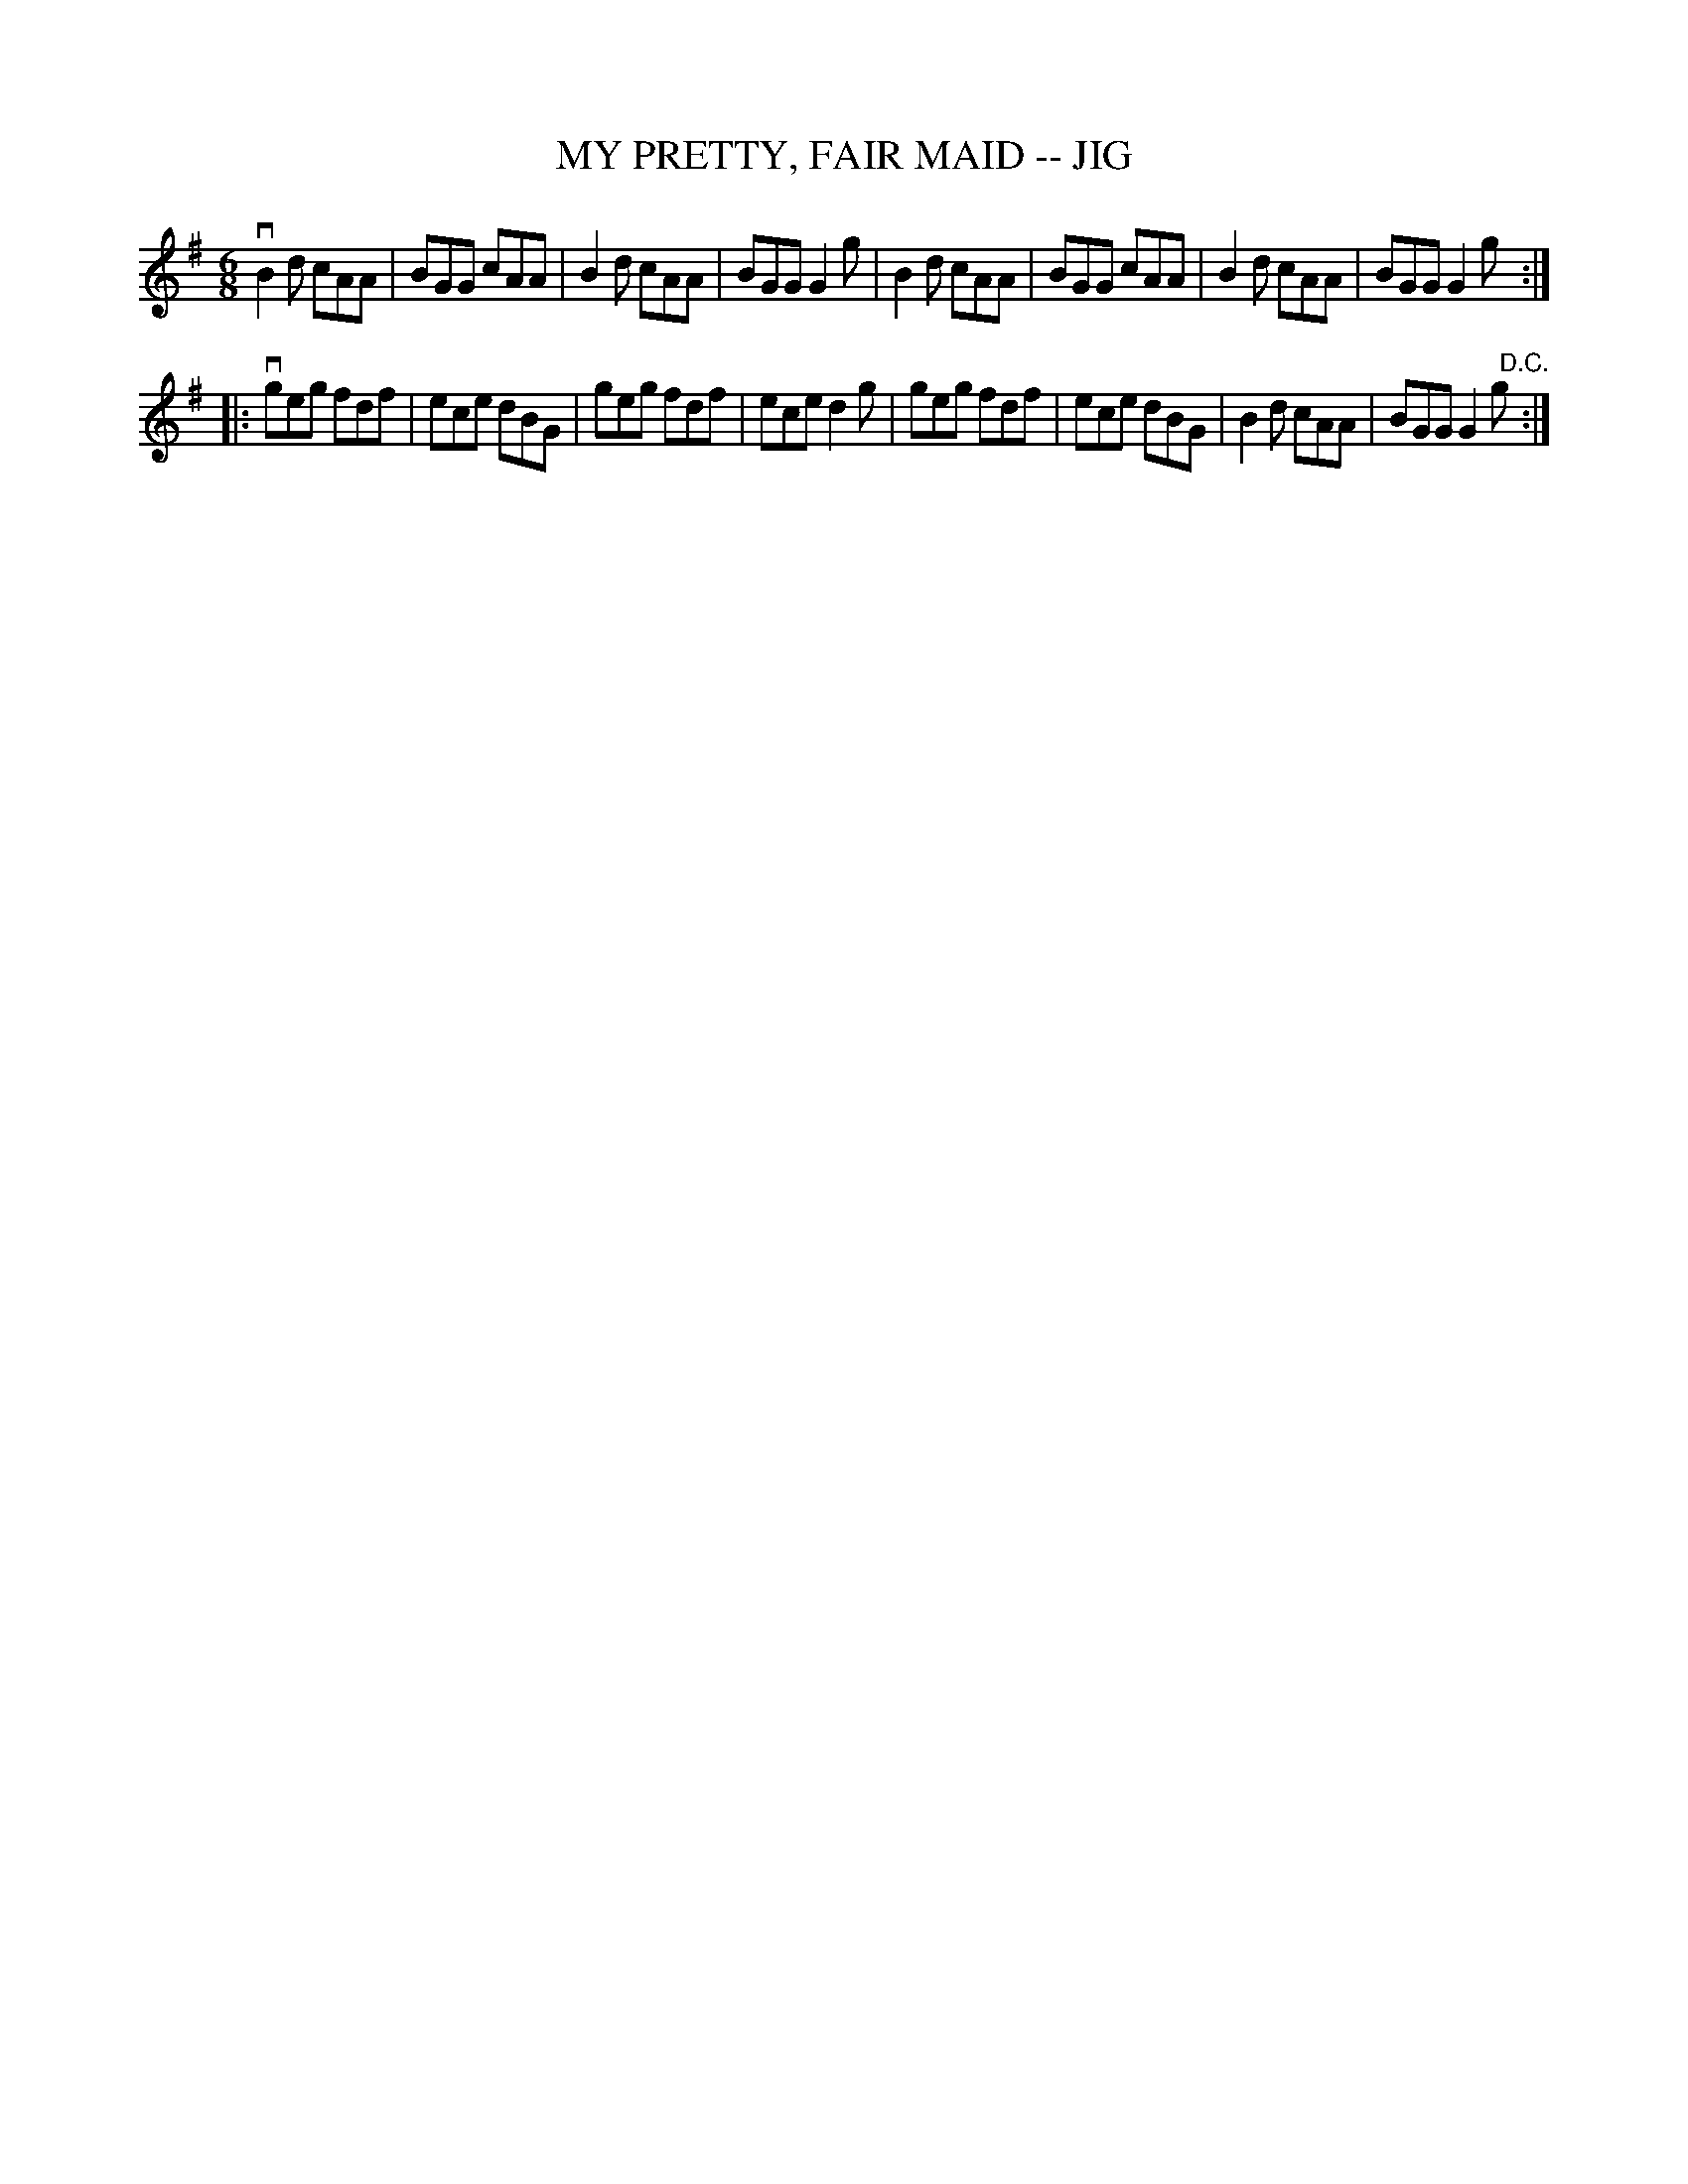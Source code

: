 X: 1
T: MY PRETTY, FAIR MAID -- JIG
B: Ryan's Mammoth Collection of Fiddle Tunes
R: jig
M: 6/8
L: 1/8
Z: Contributed 20000830140948 by John Chambers John.Chambers:weema.com
K: G
 vB2d cAA | BGG cAA | B2d cAA | BGG G2g \
| B2d cAA | BGG cAA | B2d cAA | BGG G2g :|
|: vgeg fdf | ece dBG | geg fdf | ece d2g \
|   geg fdf | ece dBG | B2d cAA | BGG G2g "D.C."[|] :|
